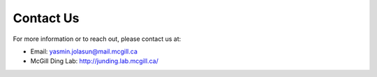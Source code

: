 Contact Us
==========

For more information or to reach out, please contact us at:

- Email: yasmin.jolasun@mail.mcgill.ca
- McGill Ding Lab: http://junding.lab.mcgill.ca/